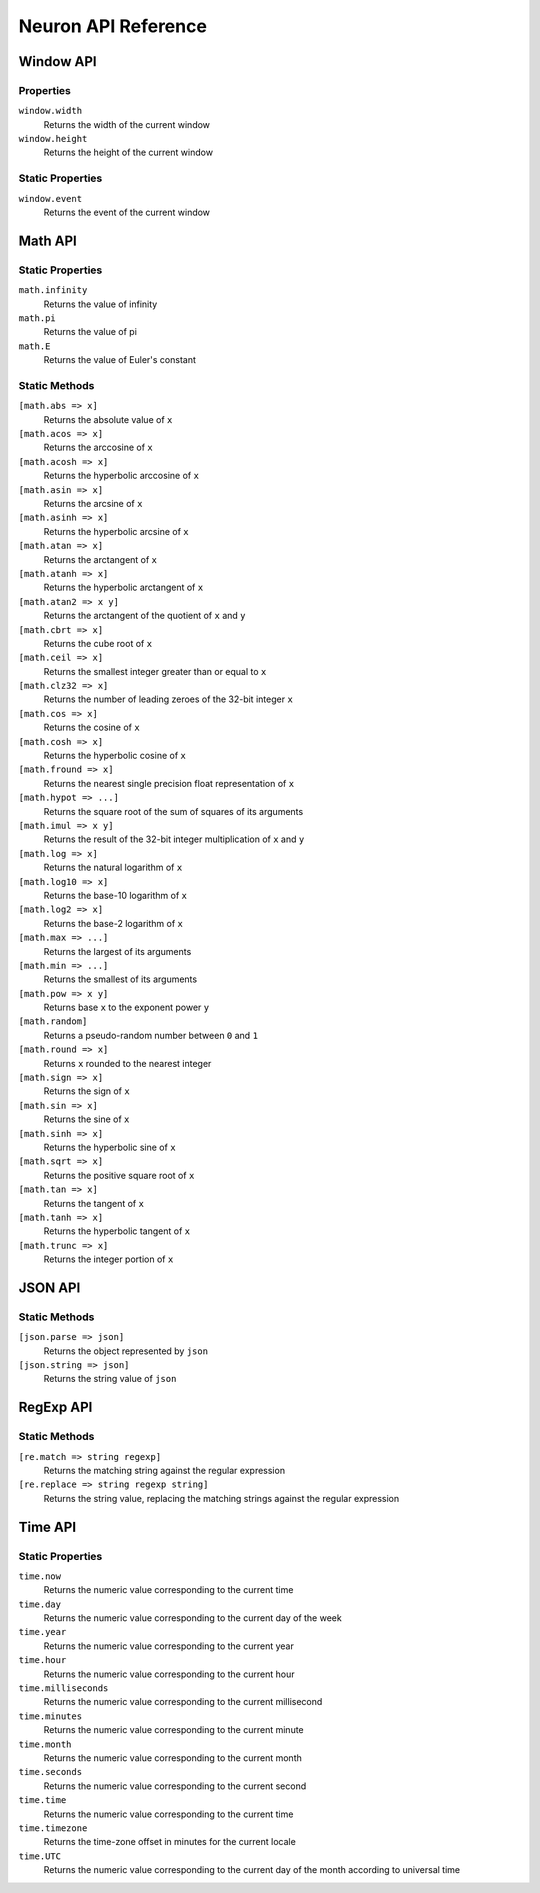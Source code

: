 Neuron API Reference
====================

Window API
^^^^^^^^^^
Properties
----------
``window.width``
    Returns the width of the current window
``window.height``
    Returns the height of the current window
Static Properties
-----------------
``window.event``
    Returns the event of the current window

Math API
^^^^^^^^
Static Properties
-----------------
``math.infinity``
    Returns the value of infinity
``math.pi``
    Returns the value of pi
``math.E``
    Returns the value of Euler's constant
Static Methods
-----------------
``[math.abs => x]``
    Returns the absolute value of ``x``
``[math.acos => x]``
    Returns the arccosine of ``x``
``[math.acosh => x]``
    Returns the hyperbolic arccosine of ``x``
``[math.asin => x]``
    Returns the arcsine of ``x``
``[math.asinh => x]``
    Returns the hyperbolic arcsine of ``x``
``[math.atan => x]``
    Returns the arctangent of ``x``
``[math.atanh => x]``
    Returns the hyperbolic arctangent of ``x``
``[math.atan2 => x y]``
    Returns the arctangent of the quotient of ``x`` and ``y``
``[math.cbrt => x]``
    Returns the cube root of ``x``
``[math.ceil => x]``
    Returns the smallest integer greater than or equal to ``x``
``[math.clz32 => x]``
    Returns the number of leading zeroes of the 32-bit integer ``x``
``[math.cos => x]``
    Returns the cosine of ``x``
``[math.cosh => x]``
    Returns the hyperbolic cosine of ``x``
``[math.fround => x]``
    Returns the nearest single precision float representation of ``x``
``[math.hypot => ...]``
    Returns the square root of the sum of squares of its arguments
``[math.imul => x y]``
    Returns the result of the 32-bit integer multiplication of ``x`` and ``y``
``[math.log => x]``
    Returns the natural logarithm of ``x``
``[math.log10 => x]``
    Returns the base-10 logarithm of ``x``
``[math.log2 => x]``
    Returns the base-2 logarithm of ``x``
``[math.max => ...]``
    Returns the largest of its arguments
``[math.min => ...]``
    Returns the smallest of its arguments
``[math.pow => x y]``
    Returns base ``x`` to the exponent power ``y``
``[math.random]``
    Returns a pseudo-random number between ``0`` and ``1``
``[math.round => x]``
    Returns ``x`` rounded to the nearest integer
``[math.sign => x]``
    Returns the sign of ``x``
``[math.sin => x]``
    Returns the sine of ``x``
``[math.sinh => x]``
    Returns the hyperbolic sine of ``x``
``[math.sqrt => x]``
    Returns the positive square root of ``x``
``[math.tan => x]``
    Returns the tangent of ``x``
``[math.tanh => x]``
    Returns the hyperbolic tangent of ``x``
``[math.trunc => x]``
    Returns the integer portion of ``x``

JSON API
^^^^^^^^
Static Methods
-----------------
``[json.parse => json]``
    Returns the object represented by ``json``
``[json.string => json]``
    Returns the string value of ``json``

RegExp API
^^^^^^^^^^
Static Methods
-----------------
``[re.match => string regexp]``
    Returns the matching string against the regular expression
``[re.replace => string regexp string]``
    Returns the string value, replacing the matching strings against the regular expression

Time API
^^^^^^^^
Static Properties
-----------------
``time.now``
    Returns the numeric value corresponding to the current time
``time.day``
    Returns the numeric value corresponding to the current day of the week
``time.year``
    Returns the numeric value corresponding to the current year
``time.hour``
    Returns the numeric value corresponding to the current hour
``time.milliseconds``
    Returns the numeric value corresponding to the current millisecond
``time.minutes``
    Returns the numeric value corresponding to the current minute
``time.month``
    Returns the numeric value corresponding to the current month
``time.seconds``
    Returns the numeric value corresponding to the current second
``time.time``
    Returns the numeric value corresponding to the current time
``time.timezone``
    Returns the time-zone offset in minutes for the current locale
``time.UTC``
    Returns the numeric value corresponding to the current day of the month according to universal time
